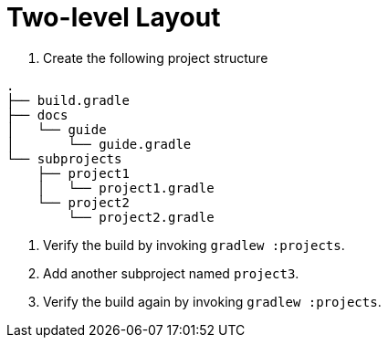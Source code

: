 = Two-level Layout

1. Create the following project structure

[source]
----
.
├── build.gradle
├── docs
│   └── guide
│       └── guide.gradle
└── subprojects
    ├── project1
    │   └── project1.gradle
    └── project2
        └── project2.gradle
----

2. Verify the build by invoking `gradlew :projects`.

3. Add another subproject named `project3`.

4. Verify the build again by invoking `gradlew :projects`.
